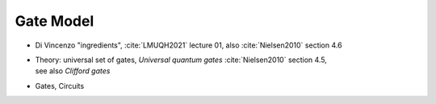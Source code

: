 
Gate Model
==========

- Di Vincenzo "ingredients",
  :cite:`LMUQH2021` lecture 01,
  also :cite:`Nielsen2010` section 4.6

- | Theory: universal set of gates, *Universal quantum gates* :cite:`Nielsen2010` section 4.5,
  | see also *Clifford gates*

- Gates, Circuits
